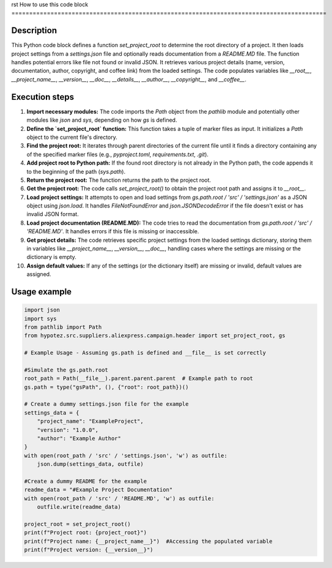rst
How to use this code block
=========================================================================================

Description
-------------------------
This Python code block defines a function `set_project_root` to determine the root directory of a project. It then loads project settings from a `settings.json` file and optionally reads documentation from a `README.MD` file.  The function handles potential errors like file not found or invalid JSON.  It retrieves various project details (name, version, documentation, author, copyright, and coffee link) from the loaded settings. The code populates variables like `__root__`, `__project_name__`, `__version__`, `__doc__`, `__details__`, `__author__`, `__copyright__`, and `__coffee__`.


Execution steps
-------------------------
1. **Import necessary modules:** The code imports the `Path` object from the `pathlib` module and potentially other modules like `json` and `sys`, depending on how `gs` is defined.
2. **Define the `set_project_root` function:** This function takes a tuple of marker files as input. It initializes a `Path` object to the current file's directory.
3. **Find the project root:** It iterates through parent directories of the current file until it finds a directory containing any of the specified marker files (e.g., `pyproject.toml`, `requirements.txt`, `.git`).
4. **Add project root to Python path:** If the found root directory is not already in the Python path, the code appends it to the beginning of the path (`sys.path`).
5. **Return the project root:** The function returns the path to the project root.
6. **Get the project root:** The code calls `set_project_root()` to obtain the project root path and assigns it to `__root__`.
7. **Load project settings:** It attempts to open and load settings from `gs.path.root / 'src' / 'settings.json'` as a JSON object using `json.load`. It handles `FileNotFoundError` and `json.JSONDecodeError` if the file doesn't exist or has invalid JSON format.
8. **Load project documentation (README.MD):** The code tries to read the documentation from `gs.path.root / 'src' / 'README.MD'`. It handles errors if this file is missing or inaccessible.
9. **Get project details:** The code retrieves specific project settings from the loaded settings dictionary, storing them in variables like `__project_name__`, `__version__`, `__doc__`, handling cases where the settings are missing or the dictionary is empty.
10. **Assign default values:** If any of the settings (or the dictionary itself) are missing or invalid, default values are assigned.

Usage example
-------------------------
.. code-block:: python

    import json
    import sys
    from pathlib import Path
    from hypotez.src.suppliers.aliexpress.campaign.header import set_project_root, gs
    
    # Example Usage - Assuming gs.path is defined and __file__ is set correctly
    
    #Simulate the gs.path.root
    root_path = Path(__file__).parent.parent.parent  # Example path to root
    gs.path = type("gsPath", (), {"root": root_path})()

    # Create a dummy settings.json file for the example
    settings_data = {
        "project_name": "ExampleProject",
        "version": "1.0.0",
        "author": "Example Author"
    }
    with open(root_path / 'src' / 'settings.json', 'w') as outfile:
        json.dump(settings_data, outfile)

    #Create a dummy README for the example
    readme_data = "#Example Project Documentation"
    with open(root_path / 'src' / 'README.MD', 'w') as outfile:
        outfile.write(readme_data)

    project_root = set_project_root()
    print(f"Project root: {project_root}")
    print(f"Project name: {__project_name__}")  #Accessing the populated variable
    print(f"Project version: {__version__}")